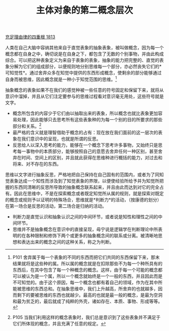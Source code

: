 #+TITLE: 主体对象的第二概念层次
#+OPTIONS: num:nil
#+HTML_HEAD: <link rel="stylesheet" type="text/css" href="./emacs-book.css" />

[[./as1.充足理由律的四重根-1813.org][充足理由律的四重根 1813]]

人类在自己大脑中容纳其他来自于直觉表象的抽象表象，被叫做概念，因为每一个概念都在自身之中，确切说是在自身之下，都包含了无数的个别事物，并由此构成综合。可以把这种表象定义为来自于表象的表象，抽象的能力把完整的、直觉的表象分解为它们的组成部分，以便规则地分别思维每一个部分，亦必然丧失它们的*可知觉性*。通过舍弃众多在知觉中提供的东西形成概念，使剩余的部分能够通过自身而被思维，因此概念就是一种小于知觉范围的思维。[fn:1]

抽象概念的表象如果不在我们的感觉种被一些任意的符号固定和保留下来，就将从意识中溜掉，并且从它们注定要参与的思维过程看对意识毫无用处，这些符号就是文字。

- 概念所包含的内容少于它们由以抽取出来的表象，所以概念也就比表象更加容易处理，因此能够只去思考所有这些表象种的为每一个别的目的所要求的那些部分和关系。[fn:2]
- 最严格的含义就是理智借助于概念的占有：现在放在我们面前的这一层次的表象在我们意识中的呈现，也就是所谓的反思。
- 反思给人以深入思考的能力，能够在一个概念下思考许多事物，又始终只是思考每一事物中的本质部分，能够按照自己的意愿去舍弃任何一种区别，甚至舍弃在时间、空间上的区别，并且就此获得在思维种进行概括的能力，对过去和将来、对不存在的东西。

思维以文字进行抽象反思，严格地把自己保持在自己固有的范围内，或者为了同知觉表象达成一个知性而涉及到了知觉表象的界限，以便使经验所给予并为知觉所把握的东西同清晰的反思所导致的抽象概念联系起来，并且由此而达到对它的完全占有。因此在思维中，不是在探索概念或者既定知觉所从属的规则，就是探索对既定的概念或规则予以证明的特殊场合，思维就是*判断力*的活动，（按康德的划分）在第一场合是反思的活动，第二场合是归纳的活动。

- 判断力是直觉认识和抽象认识之间的中间环节，或者说是知性和理性之间的中间环节。
- 思维并不是抽象概念在意识中的直接呈现，毋宁说是逻辑学在判断理论中所表明的在各种限制和修饰下两个或更多的抽象概念间的联系或分离。被清晰地思想和表达出来的概念之间的这种关系，称之为判断。

[fn:1] P101 舍弃属于每一个表象的不同的东西而把它们共同的东西保留下来，那末结果就将是这些种的属。所以属的概念就是在扣除那些不为每一个种所具有的东西后，在其中包含了每一个种概念的概念。这样，由于每一个可能的概念都可以被认为是一个属，所以一个概念就始终是一个一般的东西，并且因此而是不可知觉的。由于这个原因，每一个概念也都有着自己的领域，作为在其中所能被思维的东西总和。在抽象思维中，我们上升越高，所舍弃的也就越多，因而剩下的要被思维的东西也就越少。最高的也就是最一般的概念，是最为空洞和最为贫乏的，最后就成了纯粹的外壳，诸如存在、本质、事物、形成等等。
[fn:2] P105 当我们利用这样的概念表象时，我们总是意识到了这些表象并不满足于它们所体现的概念，并且充满了任意的规定。
